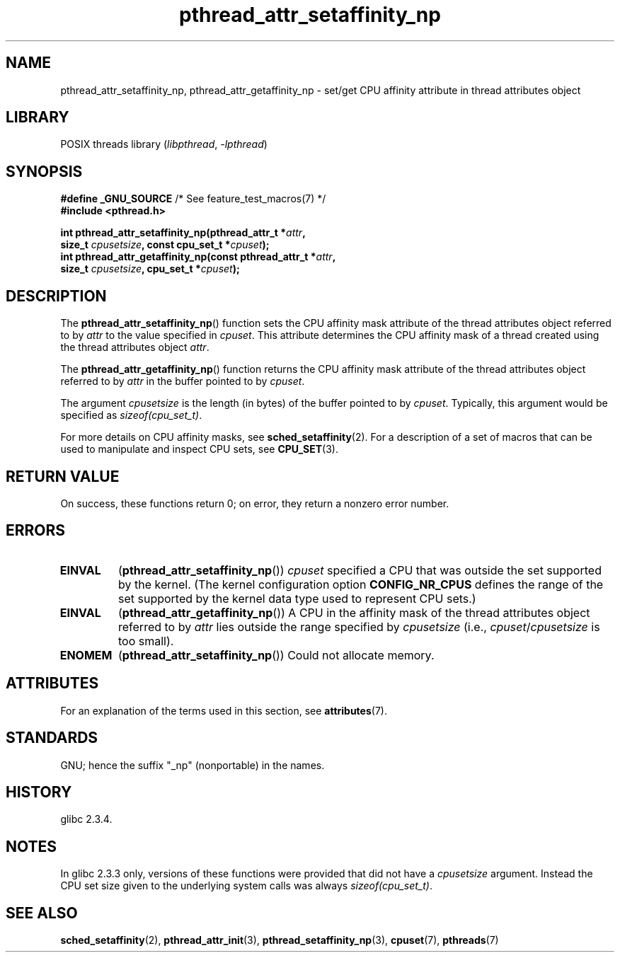 '\" t
.\" Copyright, The contributors to the Linux man-pages project
.\"
.\" SPDX-License-Identifier: Linux-man-pages-copyleft
.\"
.TH pthread_attr_setaffinity_np 3 (date) "Linux man-pages (unreleased)"
.SH NAME
pthread_attr_setaffinity_np, pthread_attr_getaffinity_np \- set/get
CPU affinity attribute in thread attributes object
.SH LIBRARY
POSIX threads library
.RI ( libpthread ,\~ \-lpthread )
.SH SYNOPSIS
.nf
.BR "#define _GNU_SOURCE" "             /* See feature_test_macros(7) */"
.B #include <pthread.h>
.P
.BI "int pthread_attr_setaffinity_np(pthread_attr_t *" attr ,
.BI "                   size_t " cpusetsize ", const cpu_set_t *" cpuset );
.BI "int pthread_attr_getaffinity_np(const pthread_attr_t *" attr ,
.BI "                   size_t " cpusetsize ", cpu_set_t *" cpuset );
.fi
.SH DESCRIPTION
The
.BR pthread_attr_setaffinity_np ()
function
sets the CPU affinity mask attribute of the
thread attributes object referred to by
.I attr
to the value specified in
.IR cpuset .
This attribute determines the CPU affinity mask
of a thread created using the thread attributes object
.IR attr .
.P
The
.BR pthread_attr_getaffinity_np ()
function
returns the CPU affinity mask attribute of the thread attributes object
referred to by
.I attr
in the buffer pointed to by
.IR cpuset .
.P
The argument
.I cpusetsize
is the length (in bytes) of the buffer pointed to by
.IR cpuset .
Typically, this argument would be specified as
.IR sizeof(cpu_set_t) .
.P
For more details on CPU affinity masks, see
.BR sched_setaffinity (2).
For a description of a set of macros
that can be used to manipulate and inspect CPU sets, see
.BR CPU_SET (3).
.SH RETURN VALUE
On success, these functions return 0;
on error, they return a nonzero error number.
.SH ERRORS
.TP
.B EINVAL
.RB ( pthread_attr_setaffinity_np ())
.I cpuset
specified a CPU that was outside the set supported by the kernel.
(The kernel configuration option
.B CONFIG_NR_CPUS
defines the range of the set supported by the kernel data type
.\" cpumask_t
used to represent CPU sets.)
.\" The raw sched_getaffinity() system call returns the size (in bytes)
.\" of the cpumask_t type.
.TP
.B EINVAL
.RB ( pthread_attr_getaffinity_np ())
A CPU in the affinity mask of the thread attributes object referred to by
.I attr
lies outside the range specified by
.I cpusetsize
(i.e.,
.IR cpuset / cpusetsize
is too small).
.TP
.B ENOMEM
.RB ( pthread_attr_setaffinity_np ())
Could not allocate memory.
.SH ATTRIBUTES
For an explanation of the terms used in this section, see
.BR attributes (7).
.TS
allbox;
lbx lb lb
l l l.
Interface	Attribute	Value
T{
.na
.nh
.BR pthread_attr_setaffinity_np (),
.BR pthread_attr_getaffinity_np ()
T}	Thread safety	MT-Safe
.TE
.SH STANDARDS
GNU;
hence the suffix "_np" (nonportable) in the names.
.SH HISTORY
glibc 2.3.4.
.SH NOTES
In glibc 2.3.3 only,
versions of these functions were provided that did not have a
.I cpusetsize
argument.
Instead the CPU set size given to the underlying system calls was always
.IR sizeof(cpu_set_t) .
.SH SEE ALSO
.BR sched_setaffinity (2),
.BR pthread_attr_init (3),
.BR pthread_setaffinity_np (3),
.BR cpuset (7),
.BR pthreads (7)
